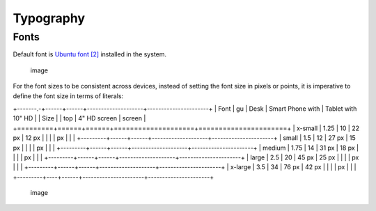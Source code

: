 Typography
==========

Fonts
-----

Default font is `Ubuntu font <https://design.ubuntu.com/font/>`__
`[2] <https://en.wikipedia.org/wiki/Ubuntu_(typeface)>`__ installed in
the system.

.. figure:: /_static/images/humanguide/01.png
   :alt: image

   image

For the font sizes to be consistent across devices, instead of setting
the font size in pixels or points, it is imperative to define the font
size in terms of literals:

+-------.-+------+------+--------------------+----------------------+
| Font    | gu   | Desk | Smart Phone with   | Tablet with 10" HD   |
| Size    |      | top  | 4" HD screen       | screen               |
+=========+======+======+====================+======================+
| x-small | 1.25 | 10   | 22 px              | 12 px                |
|         |      | px   |                    |                      |
+---------+------+------+--------------------+----------------------+
| small   | 1.5  | 12   | 27 px              | 15 px                |
|         |      | px   |                    |                      |
+---------+------+------+--------------------+----------------------+
| medium  | 1.75 | 14   | 31 px              | 18 px                |
|         |      | px   |                    |                      |
+---------+------+------+--------------------+----------------------+
| large   | 2.5  | 20   | 45 px              | 25 px                |
|         |      | px   |                    |                      |
+---------+------+------+--------------------+----------------------+
| x-large | 3.5  | 34   | 76 px              | 42 px                |
|         |      | px   |                    |                      |
+---------+----+------+----------------------+----------------------+

.. figure:: /_static/images/humanguide/02.png
   :alt: image

   image
